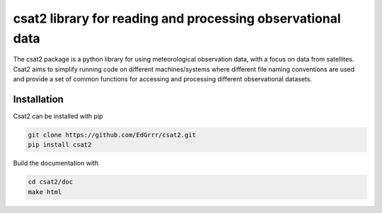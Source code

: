 csat2 library for reading and processing observational data
===========================================================

The csat2 package is a python library for using meteorological observation data, with a focus on data from satellites. Csat2 aims to simplify running code on different machines/systems where different file naming conventions are used and provide a set of common functions for accessing and processing different observational datasets.



Installation
------------

Csat2 can be installed with pip

.. code-block:: bash

  git clone https://github.com/EdGrrr/csat2.git
  pip install csat2


Build the documentation with

.. code-block:: bash

  cd csat2/doc
  make html


  
